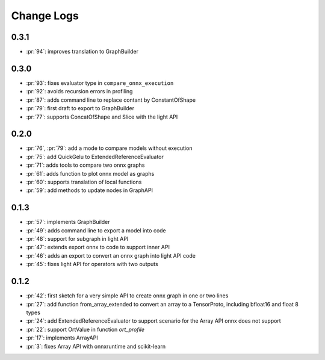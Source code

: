 Change Logs
===========

0.3.1
+++++

* :pr:`94`: improves translation to GraphBuilder

0.3.0
+++++

* :pr:`93`: fixes evaluator type in ``compare_onnx_execution``
* :pr:`92`: avoids recursion errors in profiling
* :pr:`87`: adds command line to replace contant by ConstantOfShape
* :pr:`79`: first draft to export to GraphBuilder
* :pr:`77`: supports ConcatOfShape and Slice with the light API

0.2.0
+++++

* :pr:`76`, :pr:`79`: add a mode to compare models without execution
* :pr:`75`: add QuickGelu to ExtendedReferenceEvaluator
* :pr:`71`: adds tools to compare two onnx graphs
* :pr:`61`: adds function to plot onnx model as graphs
* :pr:`60`: supports translation of local functions
* :pr:`59`: add methods to update nodes in GraphAPI 

0.1.3
+++++

* :pr:`57`: implements GraphBuilder
* :pr:`49`: adds command line to export a model into code
* :pr:`48`: support for subgraph in light API
* :pr:`47`: extends export onnx to code to support inner API
* :pr:`46`: adds an export to convert an onnx graph into light API code
* :pr:`45`: fixes light API for operators with two outputs

0.1.2
+++++

* :pr:`42`: first sketch for a very simple API to create onnx graph in one or two lines
* :pr:`27`: add function from_array_extended to convert
  an array to a TensorProto, including bfloat16 and float 8 types
* :pr:`24`: add ExtendedReferenceEvaluator to support scenario
  for the Array API onnx does not support
* :pr:`22`: support OrtValue in function *ort_profile*
* :pr:`17`: implements ArrayAPI
* :pr:`3`: fixes Array API with onnxruntime and scikit-learn
